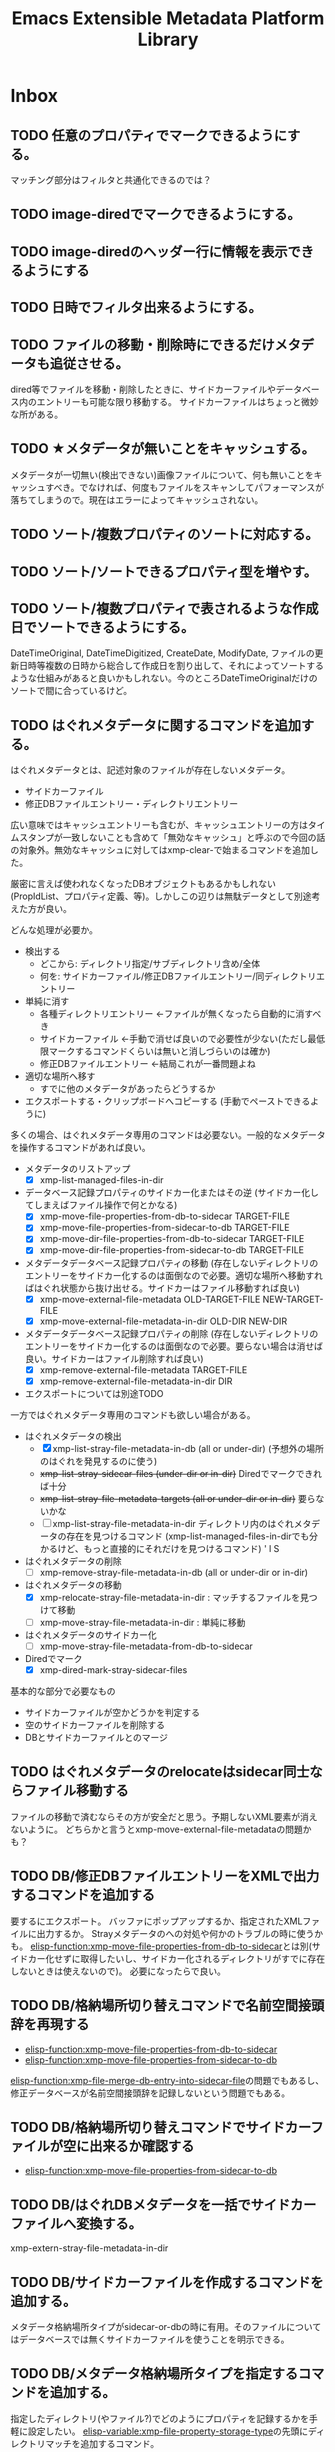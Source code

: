 #+TITLE: Emacs Extensible Metadata Platform Library

* Inbox
** TODO 任意のプロパティでマークできるようにする。
マッチング部分はフィルタと共通化できるのでは？
** TODO image-diredでマークできるようにする。
** TODO image-diredのヘッダー行に情報を表示できるようにする
** TODO 日時でフィルタ出来るようにする。
** TODO ファイルの移動・削除時にできるだけメタデータも追従させる。
dired等でファイルを移動・削除したときに、サイドカーファイルやデータベース内のエントリーも可能な限り移動する。
サイドカーファイルはちょっと微妙な所がある。
** TODO ★メタデータが無いことをキャッシュする。
メタデータが一切無い(検出できない)画像ファイルについて、何も無いことをキャッシュすべき。でなければ、何度もファイルをスキャンしてパフォーマンスが落ちてしまうので。現在はエラーによってキャッシュされない。

** TODO ソート/複数プロパティのソートに対応する。
** TODO ソート/ソートできるプロパティ型を増やす。
** TODO ソート/複数プロパティで表されるような作成日でソートできるようにする。
DateTimeOriginal, DateTimeDigitized, CreateDate, ModifyDate, ファイルの更新日時等複数の日時から総合して作成日を割り出して、それによってソートするような仕組みがあると良いかもしれない。今のところDateTimeOriginalだけのソートで間に合っているけど。
** TODO はぐれメタデータに関するコマンドを追加する。
はぐれメタデータとは、記述対象のファイルが存在しないメタデータ。

- サイドカーファイル
- 修正DBファイルエントリー・ディレクトリエントリー

広い意味ではキャッシュエントリーも含むが、キャッシュエントリーの方はタイムスタンプが一致しないことも含めて「無効なキャッシュ」と呼ぶので今回の話の対象外。無効なキャッシュに対してはxmp-clear-で始まるコマンドを追加した。

厳密に言えば使われなくなったDBオブジェクトもあるかもしれない(PropIdList、プロパティ定義、等)。しかしこの辺りは無駄データとして別途考えた方が良い。

どんな処理が必要か。
- 検出する
  - どこから: ディレクトリ指定/サブディレクトリ含め/全体
  - 何を: サイドカーファイル/修正DBファイルエントリー/同ディレクトリエントリー
- 単純に消す
  - 各種ディレクトリエントリー ←ファイルが無くなったら自動的に消すべき
  - サイドカーファイル ←手動で消せば良いので必要性が少ない(ただし最低限マークするコマンドくらいは無いと消しづらいのは確か)
  - 修正DBファイルエントリー ←結局これが一番問題よね
- 適切な場所へ移す
  - すでに他のメタデータがあったらどうするか
- エクスポートする・クリップボードへコピーする (手動でペーストできるように)

多くの場合、はぐれメタデータ専用のコマンドは必要ない。一般的なメタデータを操作するコマンドがあれば良い。

- メタデータのリストアップ
  - [X] xmp-list-managed-files-in-dir
- データベース記録プロパティのサイドカー化またはその逆 (サイドカー化してしまえばファイル操作で何とかなる)
  - [X] xmp-move-file-properties-from-db-to-sidecar TARGET-FILE
  - [X] xmp-move-file-properties-from-sidecar-to-db TARGET-FILE
  - [X] xmp-move-dir-file-properties-from-db-to-sidecar TARGET-FILE
  - [X] xmp-move-dir-file-properties-from-sidecar-to-db TARGET-FILE
- メタデータデータベース記録プロパティの移動 (存在しないディレクトリのエントリーをサイドカー化するのは面倒なので必要。適切な場所へ移動すればはぐれ状態から抜け出せる。サイドカーはファイル移動すれば良い)
  - [X] xmp-move-external-file-metadata OLD-TARGET-FILE NEW-TARGET-FILE
  - [X] xmp-move-external-file-metadata-in-dir OLD-DIR NEW-DIR
- メタデータデータベース記録プロパティの削除 (存在しないディレクトリのエントリーをサイドカー化するのは面倒なので必要。要らない場合は消せば良い。サイドカーはファイル削除すれば良い)
  - [X] xmp-remove-external-file-metadata TARGET-FILE
  - [X] xmp-remove-external-file-metadata-in-dir DIR
- エクスポートについては別途TODO

一方ではぐれメタデータ専用のコマンドも欲しい場合がある。

- はぐれメタデータの検出
  - [X] xmp-list-stray-file-metadata-in-db (all or under-dir) (予想外の場所のはぐれを発見するのに使う)
  - +xmp-list-stray-sidecar-files (under-dir or in-dir)+ Diredでマークできれば十分
  - +xmp-list-stray-file-metadata-targets (all or under-dir or in-dir)+ 要らないかな
  - [ ] xmp-list-stray-file-metadata-in-dir
       ディレクトリ内のはぐれメタデータの存在を見つけるコマンド (xmp-list-managed-files-in-dirでも分かるけど、もっと直接的にそれだけを見つけるコマンド) ' l S
- はぐれメタデータの削除
  - [ ] xmp-remove-stray-file-metadata-in-db (all or under-dir or in-dir)
- はぐれメタデータの移動
  - [X] xmp-relocate-stray-file-metadata-in-dir : マッチするファイルを見つけて移動
  - [ ] xmp-move-stray-file-metadata-in-dir : 単純に移動
- はぐれメタデータのサイドカー化
  - [ ] xmp-move-stray-file-metadata-from-db-to-sidecar
- Diredでマーク
  - [X] xmp-dired-mark-stray-sidecar-files

基本的な部分で必要なもの
- サイドカーファイルが空かどうかを判定する
- 空のサイドカーファイルを削除する
- DBとサイドカーファイルとのマージ

** TODO はぐれメタデータのrelocateはsidecar同士ならファイル移動する
ファイルの移動で済むならその方が安全だと思う。予期しないXML要素が消えないように。
どちらかと言うとxmp-move-external-file-metadataの問題かも？

** TODO DB/修正DBファイルエントリーをXMLで出力するコマンドを追加する
要するにエクスポート。
バッファにポップアップするか、指定されたXMLファイルに出力するか。
Strayメタデータのへの対処や何かのトラブルの時に使うかも。
[[elisp-function:xmp-move-file-properties-from-db-to-sidecar]]とは別(サイドカー化せずに取得したいし、サイドカー化されるディレクトリがすでに存在しないときは使えないので)。
必要になったらで良い。

** TODO DB/格納場所切り替えコマンドで名前空間接頭辞を再現する
- [[elisp-function:xmp-move-file-properties-from-db-to-sidecar]]
- [[elisp-function:xmp-move-file-properties-from-sidecar-to-db]]

[[elisp-function:xmp-file-merge-db-entry-into-sidecar-file]]の問題でもあるし、修正データベースが名前空間接頭辞を記録しないという問題でもある。

** TODO DB/格納場所切り替えコマンドでサイドカーファイルが空に出来るか確認する
- [[elisp-function:xmp-move-file-properties-from-sidecar-to-db]]

** TODO DB/はぐれDBメタデータを一括でサイドカーファイルへ変換する。
xmp-extern-stray-file-metadata-in-dir
** TODO DB/サイドカーファイルを作成するコマンドを追加する。
メタデータ格納場所タイプがsidecar-or-dbの時に有用。そのファイルについてはデータベースでは無くサイドカーファイルを使うことを明示できる。
** TODO DB/メタデータ格納場所タイプを指定するコマンドを追加する。
指定したディレクトリ(やファイル?)でどのようにプロパティを記録するかを手軽に設定したい。
[[elisp-variable:xmp-file-property-storage-type]]の先頭にディレクトリマッチを追加するコマンド。

** TODO DBからサイドカーファイルへのマージを改善する。
[[elisp-function:xmp-file-merge-db-entry-into-sidecar-file]]の所。

マージ方法設定
xmp-file-property-storage-merge-precedence
- sidecar
- db
- newer
- prompt

** TODO DB/プロパティ読み込み時にサイドカーファイルを書き替えないようにする。
DBにデータがあってサイドカーファイルが見つかったときに現在はサイドカーファイルへマージしているが、サイドカーファイルを書き替えずに内部的にマージして使用できた方が良いのではないか。
** TODO 時間がかかる処理で進捗を表示する。
スタートから2秒以上経ったら進捗をエコーする(当然message-log-maxはnil)。
進捗の更新は前回の更新から一定時間(0.2秒くらい)以上経った時に行う。
処理中のファイル名を表示するだけでも良いが、できれば数を出したい。

** TODO プロパティ名文字列cons用のwidgetを作る。
(名前空間名文字列-or-nil . ローカル名) を作るwidget。

名前空間名候補は xmp-default-ns-name-prefix-alist と xmp-predefined-properties、xmp-user-defined-propertiesから取得する。

ローカル名候補はxmp-predefined-properties、xmp-user-defined-propertiesから取得する。

+いや、先に名前空間名widgetを作らなければならない。+

** TODO XML出力の改行を改善する。
現行は改行の位置が少し気持ち悪い。
** TODO 配列タイプのpvalueの:array-typeをシンボルにする？
現在は拡張名を使用していて少し扱いづらい場面がある。
- array typeを判別するのにxmp-ename-equalを使わなければならない。
- xmp-editorでxmp-property-sexpが使われたときに表示が煩雑。

とりあえずxmp-pvalue-array-typeをxmp-pvalue-array-type-symbolとxmp-pvalue-array-type-enameに分けてはどうか。

とは言え現行のenameを使う方式は合理的ではある。要素名との間で変換処理を挟む必要が無い。XMLをparseしてpvalueを作るところにおいても、pvalueからXML要素を作るところにおいても。

やるのであればenameとシンボルとの対応表を一箇所にまとめないとダメ。一箇所にまとめられるのであれば、まぁ、そこまで悪くない。現行ではxmp-parse-property-element--resource内にenameがハードコードされている(逆に言えば概ねここにしか一覧がハードコードされないのが良いところ。厳密に言えばいくつか他にもあるがあからさまなのはここのみ)。

これを改善するよりもxmp-editorがxmp-editor-sexpを使わないように改善する方が理想的だとは思う。structに対応するwidgetを作成すれば一応できるのではないか。問題はqualifiers。

[2024-11-15 Fri]追記:データベースにS式として保存してしまったのでもうダメかなぁ。

** TODO 定期的にZero width spaceを削除する。
翻訳の過程で入ってしまっている。Google翻訳で「EXIF対応を追加」を翻訳すると「Added EXIF ​​support」となるが、supportの前にzero width spaceが二つ入っている。
[2024-11-04 Mon]とりあえず消した。しかしこれは継続的にチェックした方が良い。
** TODO ExtendedXMPに対応する。
PXL_20241010_005610260.jpgにHasExtendedXMPプロパティがあるよ？

** TODO editor/プロパティラベルが長すぎる場合は省略する。
ウィンドウ幅の半分以上になっていたら？　固定値(40)？　両方考慮する？
** TODO editor/複数行widgetをインデントする。
- lang-alt
- text-list
- textの2行目 (以前edrawで対処した事がある)
** TODO editor/widgetのmodifiedが変化するとテキストプロパティが削れてしまう。
先頭にあるxmp-propertyテキストプロパティが消えてしまう。今のところナビゲーション(xmp-editor-next-same-property等の動作)には支障は無い。

そもそもマークの位置自体少し不満がある。とは言え良い場所が思いつかない。

理想的には「dc:title:*[    ]」なんだろうけど、実装がちょっと難しい。editable-fieldの:fromのマーカーが動かないようにすべきだし、valueの再作成をするときにmodifiedも再作成しなければならない。editable-fieldの開始点を一つ後ろにしたいのだけど、それは難しい(入力に伴って:fromのマーカーが動いてしまう)。

:     dc:title: [    ]:
:     dc:title:*[modified]:
:     dc:title: [    ]
:     dc:title* [modified]
:     dc:title : [    ]
:     dc:title * [modified]
:     dc:title : [    ]
:     dc:title*: [modified]
:     dc:title: [    ]:
:    *dc:title: [modified]:
:     dc:title: [    ]
: *   dc:title: [modified]

行頭にあるのは検索性が高いというメリットはある(^*で正規表現検索できる)。入力中にユーザーが見づらいけど。

** TODO editor/Label Widgetを作る。
下手に対応するよりtextのままの方がコピペがしやすいのではないか。
completionだけ対応する？　もしくは右に選択ボタンを配置する？
** TODO editor/Rating Widgetを作る。
－★★★☆☆ みたいなUIにする？
** TODO editor/Structure Widgetを作る。
** TODO editor/qualifiersを編集するwidgetを作る。
** TODO editor/未知のプロパティをsexpを使わずに完全なUIで編集可能にする。
現在の構造に合わせてarrayやstruct、qualifiersのwidgetを作成する。
** TODO editor/ラベルを人間が読みやすいものに置き換えられるようにする。
PROP-SPEC-LISTで一応できるようになった。後は専用のalistを作るかどうか。xmp-editor以外にも応用できるかどうか。
** TODO image-diredのtagとdc:subjectを交換する機能を追加する。
** TODO image-diredのcommentとdc:titleを交換する機能を追加する。
** TODO image-diredでフィルタしたときにポイントの位置を補正する。
消えたサムネイルを指し続けていたりするので、表示されているサムネイルへ移動すべき。
** TODO 型に応じたユーザー入力を行う関数を追加する。
** TODO 任意のプロパティを設定するコマンドを追加する。
先に次の問題を解決する必要がある。
- [[*xmp-predefined-propertiesに型情報を追加する。][xmp-predefined-propertiesに型情報を追加する。]]
- [[*プロパティの型情報を元にpvalueを変換できるようにする。][プロパティの型情報を元にpvalueを変換できるようにする。]]
- [[*型に応じたユーザー入力を行う関数を追加する。][型に応じたユーザー入力を行う関数を追加する。]]

subjectのような複数の値を持てるようなプロパティの追加・削除はとりあえず対応しない。完全に新しい値に書き替える事を考える。
** TODO set-file-系コマンドで空文字列を指定したときにプロパティを消すべき？
例えばxmp-set-file-title、xmp-dired-do-set-title、xmp-image-dired-do-set-titleにおいて、空文字列を指定したとき、現状では空のx-defaultなLanguage Altが残ってしまう。これは消した方が良いのだろうか。それとも空のまま残した方が良いのだろうか。
サイドカーファイルと本体ファイルとの兼ね合いもある。
** TODO sqlite/メモリキャッシュをメンテナンスするコマンドを追加する。
次のようなコマンドが欲しい。
- 無くなったファイルやディレクトリへのキャッシュを削除する
- キャッシュの状態をレポートする
- データベースを削除する
- ディレクトリ下のキャッシュを削除する

** TODO sqlite/ディレクトリを指定してキャッシュするコマンドを追加する。
手動で任意のファイルをキャッシュしたい。
まぁ、xmp-dired-do-edit-propertiesやxmp-edit-file-propertiesを実行すれば良いだけなんだけど。

** TODO ID3も読み込めるようにする。
See: XMP Specification Part 3 2.3.3 Native metadata in MP3

** TODO PDF/InfoからXMPを生成する
xmp-pdf.elにおいて、
Metadataが無いまたは読めないときに、InfoからXMPを生成できると便利かもしれない。
[XMP3] 2.2 にPDFのInfo辞書からXMPへのマッピングが書いてある。
** TODO ファイル形式/PNG対応
** TODO ファイル形式/GIF対応
** TODO ファイル形式/ISOBMFF対応
** TODO ファイル形式/書き込みできるタイプを増やす。
PDFとTIFFは現在書き込めない。JPEGは一応書き込めるが正確な方法に変えた方が良い。
PDFはpdfinfoを使っている状況では諦めるよりない。
JPEGとTIFFはパケットのバイト範囲を返すようにすれば正確に書き込みできるはず。
ただ、正直書き込みは使わない。
** TODO ファイルの種類に応じて表示・編集するプロパティを切り替える仕組み。
音楽ファイルは作曲者、作詞者、歌手(アーティスト)を編集したいかもしれない。
* Finished
** DONE diredで指定したレーティングのファイルをマークするコマンド
CLOSED: [2024-10-06 Sun 11:36]
** DONE image-diredでフィルタ
CLOSED: [2024-10-20 Sun 17:32]
- image-dired-line-up に手を入れて、非表示(displayが"")をスキップする。
- +サムネイルにメタデータをテキストプロパティで持たせる(もしまだ持っていなければ)。サムネイル画像のdisplayプロパティは別のテキストプロパティにバックアップする。+ メタデータ変更時の処理が煩雑になるので、毎回ファイルから取得するようにした。キャッシュがあるのでそれほど酷くはならないが、やはり少し遅くはなる。
- +サムネイルが持っている+ メタデータを元にdisplayプロパティを変更する。

ハマリどころ:
- サムネイルは必ず2文字でなければならない(サムネイル+空白または改行)。サムネイルを巡回するのに ~(forward-char 2)~ を使用しているところがあるので。
- サムネイルの直前には必ず見える空白または改行が無ければならない。もし不可視な空白が直前にあると、左へポイント移動したときに、その不可視な空白もスキップした場所へジャンプしてしまう(おそらくredisplay時に)。

ひとまず次の三つのコマンドを追加した。
- xmp-image-dired-filter-rating
- xmp-image-dired-filter-label
- xmp-image-dired-filter-subjects
** DONE diredやimage-diredでマークしてメタデータを一括変更するコマンド
CLOSED: [2024-10-20 Sun 21:57]
- マークしてレーティングを変更するコマンド
- マークしてラベルを変更するコマンド
- マークして主題を設定/追加/削除するコマンド
** DONE diredやimage-diredに適切なキーバインドを追加する。
CLOSED: [2024-10-20 Sun 23:30]
xmp-setup.elを追加し、マイナーモードを使ってキーを割り当てる。
** DONE diredやimage-diredにタイトルと説明を変更するコマンドを追加する。
CLOSED: [2024-10-20 Sun 23:55]
- ~xmp-dired-do-set-title~
- ~xmp-dired-do-set-description~
- ~xmp-image-dired-do-set-title~
- ~xmp-image-dired-do-set-description~
** DONE xmp-predefined-propertiesに型情報を追加する。
CLOSED: [2024-10-21 Mon 11:40]
次の関数を追加した。
- xmp-predefined-namespace-prefix
- xmp-predefined-property-type
** DONE プロパティの型情報を元にpvalueを変換できるようにする。
CLOSED: [2024-10-21 Mon 11:42]
次を追加。
- xmp-pvalue-types変数
- (xmp-pvalue-make-by-type type value)
- (xmp-pvalue-as-type type pvalue)

xmp-predefined-propertiesにあるプロパティを変換する次の関数を追加。
- (xmp-predefined-property-pvalue-from-elisp prop-ename value)
- (xmp-predefined-property-pvalue-to-elisp prop-ename pvalue)
[2024-10-30 Wed]次のように改名した。
- (xmp-defined-property-pvalue-from-elisp prop-ename value)
- (xmp-defined-property-pvalue-to-elisp prop-ename pvalue)
** DONE ratingは文字列では無く数値で扱うようにする。
CLOSED: [2024-10-21 Mon 12:37]
- [[elisp-function:xmp-get-file-rating]]
- [[elisp-function:xmp-rate-file]]
** DONE ユーザー入力を行う関数をプロパティ毎に作成する。
CLOSED: [2024-10-21 Mon 15:38]
xmp-commands.el、xmp-dired.el、xmp-image-dired.elでできるだけ共通化する。
次の関数を追加する。
- xmp-read-file-rating
- xmp-read-file-label
- xmp-read-file-subjects
- xmp-read-file-title
- xmp-read-file-description
- xmp-read-file-creators
** DONE set-file-系コマンドは複数のファイルにも対応すべき？
CLOSED: [2024-10-21 Mon 16:56]
引数FILEがリストだった場合に対応するということ。
そうするとdiredやimage-diredでの同系統のコマンドの実装が楽になる。
+もしかすると不要にできるかも？ diredのargの意味を考えると難しそうだけど。+
xmp-image-dired-do-系は廃止した。xmp-dired-do-系はprefix ARGに対応するために残した。無理矢理対応できなくも無いけど、暗黙的にARGを処理すると分かりづらくなるので。
** DONE diredやimage-diredにcreatorを変更するコマンドを追加する。
CLOSED: [2024-10-21 Mon 20:46]
マークしてcreatorを変更するコマンド。
- ~xmp-dired-do-set-creators~
- +~xmp-image-dired-do-set-creators~+
- +~xmp-image-dired-do-add-creators~+
- +~xmp-image-dired-do-remove-creators~+

次のファイルを修正する。
- xmp-dired.el
- xmp-image-dired.el
- xmp-setup.el
- README-ja.org
- README.org
** DONE PDFから正しくメタデータを取得できるようにする(pdfinfo使用)
CLOSED: [2024-10-23 Wed 20:46]
** DONE ファイル形式/PDF対応(pdfinfo不使用)
CLOSED: [2024-10-27 Sun 17:18]
- XMP Specification Part3
- https://opensource.adobe.com/dc-acrobat-sdk-docs/
  - https://opensource.adobe.com/dc-acrobat-sdk-docs/acrobatsdk/
    - [[https://opensource.adobe.com/dc-acrobat-sdk-docs/pdfstandards/PDF32000_2008.pdf][Document management - Portable document format - Part 1 PDF1.7]]
/Filter /FlateDecodeは諦めるしか無いと思う。Emacsのzlibサポートでは/DecodeParmsに対応できないので。
暗号化もひとまず諦めて、通常のパケットスキャンよりも多少マシなものを目指す。

[2024-10-27 Sun]一応xmp-pdf.elを作成した。
** DONE 複数ファイル一括編集UIが必要。
CLOSED: [2024-10-29 Tue 22:36]
image-dired-dired-edit-comment-and-tags相当の機能が必要。
xmp-editor.elを追加し、xmp-editor-open-files関数でエディタを開けるようにする。
xmp-commands.elやxmp-dired.elにこの関数を使用してエディタを開くコマンドを追加する。
Widgetsもxmp-editor.elの中で定義する。
** DONE editor/次や前の画像へ移動するコマンドを追加する。
CLOSED: [2024-10-30 Wed 17:53]
C-c C-n と C-c C-p で前後の画像の同じプロパティへ移動する。
** DONE editor/C-c C-oでファイルを開く。
CLOSED: [2024-10-30 Wed 20:56]
** CANCELLED editor/サムネイルから元画像を開けるようにする。
CLOSED: [2024-10-30 Wed 20:57]
メタデータの入力作業中に大きな画像を確認したいときがある。
** DONE editor/prefixが表示されない問題を解決する。
CLOSED: [2024-10-30 Wed 20:27]
XMPの中にプロパティが無いとプレフィックスが割り出せない。
例えば何もプロパティが無ければ名前空間宣言も無いので。
ライブラリが最初から認識している名前空間については、そのプレフィックスを表示すべき。
** DONE editor/subjectのフィールドだけCustom用のキーマップが使われてしまう。
CLOSED: [2024-10-30 Wed 19:55]
C-x C-sでcustomizationをセーブしようとしてしまったり、C-eでフィールド末尾では無く行の末尾まで飛んでしまったりする。
editable-fieldを使用している箇所で発生する。
cus-edit.elの[[elisp-variable:custom-field-keymap]]の定義の後に、次のコードがある。
: (widget-put (get 'editable-field 'widget-type) :keymap custom-field-keymap)
これによってcustomizationバッファでは無いにもかかわらず、cus-edit.el読み込み後はeditable-fieldで常にcustom-field-keymapが使われてしまう。Emacsのバグだと思う。調べた限りEmacs 24.4時点ではすでにそうなっている。それ以前のEmacsは今手元に無い。
とりあえず:keymapを明示的に指定して回避する。
** DONE editor/C-eで理想的な末尾に移動しないのを直す。
CLOSED: [2024-10-30 Wed 20:20]
keymapの問題かと思ったけど、:sizeを指定しているのが原因だった。
本来editable-fieldは:sizeを指定せずフィールド末尾と行末を一致させる使い方が望ましい。そうでない場合は、フィールドの直後に何か他のwidgetがあるときで、その時はwidget-end-of-lineが有効。しかし直後に他のwidgetが無いのに:sizeを使っていると理想的な行末へ移動しない。可能な限り:sizeは指定しないようにする。
** DONE 定義済み名前空間やプロパティをカスタマイズで追加したい。
CLOSED: [2024-10-30 Wed 22:54]
[[elisp-variable:xmp-predefined-namespaces]]に追加してよく使う名前空間の情報を増やしたい。

xmp-editor.elに[[elisp-function:xmp-predefined-namespace-prefix]]を使用している場所があるが、そこに対応するprefixを追加したい。

同様に定義済みプロパティも増やせるようにしたい。

もちろん名前変数(xmp-??:やxmp-??:??)は増やす必要は無い。あくまでプレフィックスやプロパティ型情報を取得できるようにしたいだけ。

xmp-user-defined-namespacesとxmp-user-defined-propertiesを追加する。

xmp-predefined-系関数はxmp-defined-関数を追加して置き換える。
** DONE editor/作成するバッファを利用側から指定出来るようにする。
CLOSED: [2024-10-30 Wed 23:41]
diredからはとりあえず現在のディレクトリ名を入れたバッファ名にしたい。
また、必要に応じてgenerate-new-bufferを使いたい。
** DONE editor/開くときに未保存の修正がある場合はエラーを出す。
CLOSED: [2024-10-30 Wed 23:42]
xmp-edit-file-propertiesは既に開いているバッファに未保存の修正があったら、そのバッファを表示してエラーを出す。
編集中のプロパティを失ってしまうので。
** DONE editor/Text List Widgetを作る。
CLOSED: [2024-10-31 Thu 00:46]
SeqText系、BagText系の型に対応する。複数行になるけど仕方ない。いや、LangAltと同じように1行の時と複数行の時を切り替えても良い。
** DONE editor/dc:creator(SeqProperName)に対応する。
CLOSED: [2024-10-31 Thu 00:49]
** DONE editor/Emacs 29でエラーが出るのを直す。
CLOSED: [2024-10-31 Thu 15:39]
: widget-apply: Wrong type argument: char-or-string-p, nil
というエラーが出る。
xmp-lang-altやxmp-text-list widgetの値にnil値が指定されることが原因。textの:valueがnilだとエラーになる。なんでEmacs 30.0.91ではエラーにならないんだろう。
ともかく、(or (cdar alist) "")や(or (car alist) "")で回避。
** DONE editor/widgetの生成方法をalistから決定する。
CLOSED: [2024-10-31 Thu 17:06]
xmp-editor-property-name-widget-alistとxmp-editor-property-type-widget-alistを作り、そこからprop-enameをキーにwidget typeを求める。
全ての型のwidget typeを定義する。
** DONE editor/xmp-editor-open-filesにプロパティ情報を指定出来るようにする。
CLOSED: [2024-11-02 Sat 11:50]
接頭辞、ラベル、型、使用するwidget typeを指定出来るようにしたい。
xmp-editor-target-propertiesにも同じ情報を追加したい。
もちろん省略したらこれまで通りの動作をする。

現状でもxmp-editor-property-name-widget-alistやxmp-editor-property-type-widget-alistを動的バインドしてから呼び出せば指定出来るが、それもあんまりなので。

prop-ename-listではなくprop-info-listにする？
: prop-ename-list : ( (cons nsname localname)...)
: prop-info-list : ( (list nsname localname nsprefix label type widget)...)

うーん、でも xmp-property-label-alist を追加するだけというのも簡単で良い。しかしその時のキーをどうするかが迷う。カスタマイズ変数にするなら文字列にしないといけない。そうすると xmp-predefined-properties のように 名前空間→プロパティの二重alistにすべきだろうか。名前空間の所は接頭辞にするかURIにするか。

そもそもeditorは xmp-editor-insert-properties 呼び出し前にラベルを確定させてしまうべき。毎回ラベルを計算するのは馬鹿らしい。xmp-enumerate-file-propertiesに引き渡すprop-ename-listも同様。何を読み込むかは事前に決定できる。

ファイル内にある全プロパティを編集対象にできるべきだろうか。その時ファイル内にまだ無いプロパティも編集対象にできるべきだろうか。

色々考えた結果、次の形式に落ち着いた。

- PROP-SPEC-LIST : all | ( PROP-SPEC ... )
- PROP-SPEC : all | ENAME | ( ENAME LABEL TYPE )
- ENAME : ( NS-NAME-STRING . LOCAL-NAME-STRING )
  - NS-NAME-STRING : STRING
  - LOCAL-NAME-STRING : STRING
- LABEL : STRING
- TYPE : WIDGET-TYPE-SYMBOL | PROP-TYPE-SYMBOL
  - WIDGET-TYPE-SYMBOL : SYMBOL
  - PROP-TYPE-SYMBOL : SYMBOL

一応allシンボルでファイル内に存在するプロパティを全て編集できるようにしてみたが、実際にやってみると表示が煩雑になるし、widgetもxmp-property-sexpが使われるので編集しづらいし、正直おすすめできない。
** DONE Exifも読み込めるようにする。
CLOSED: [2024-11-04 Mon 13:41]
ExifとXMPとの対応関係は「CIPA DC-010-2024 Exif metadata for XMP」に書かれている。
[[https://www.cipa.jp/j/std/std-sec.html][CIPA 一般社団法人カメラ映像機器工業会: CIPA規格類]]

例えばDateTimeOriginal(Tag ID=36867)はexif:DateTimeOriginalとなっている。
一方DateTimeDigitizedはxmp:CreateDateになるらしい。両者の違いはアナログの写真の撮影日とデジタル化(スキャン)した日との違いでデジタルカメラの場合は同じになるらしい。RAW現像処理の日というわけでは無さそう。RAWの時点でデジタル化されてるわけだし。
+xmp:CreateDateを取得しようとしたらExifのDateTimeDigitizedを取得すべき。+ このマッピングはobsoleteらしい。
** DONE editor/知らないプロパティでも自動的にTextタイプを判別する。
CLOSED: [2024-11-04 Mon 14:53]
Textくらいは自動的に判別して良い。
(:pv-type text :value "1020/100")みたいなのは基本的にテキスト型として扱ってしまって良い。もちろん修飾子が無いことが前提。厳密に:pv-typeがtextで:valueがnilまたは文字列の時のみ。:qualifiersがあってもnilの時は許容すべき。
** DONE 編集コマンドで簡単に全プロパティ編集できるようにする。
CLOSED: [2024-11-04 Mon 16:02]
prefix argが指定されていたら全プロパティを編集する。
xmp-edit-file-propertiesは簡単。
問題は xmp-dired-do-edit-properties の方。これはすでにprefix argを使っている。0や-の時は無意味のようなので、このときだけ全プロパティ指定の意味に使う。そういえばw(dired-copy-filename-as-kill)も0の時だけフルパスになる。これが理由だったんだな。
** DONE editor/URIタイプの編集を直す
CLOSED: [2024-11-04 Mon 16:16]
現在はTextと同じにしてしまっている。URIは型が違うので、Textと同じにしてはならない。
** DONE ファイル形式/TIFF・ARW対応
CLOSED: [2024-11-04 Mon 18:37]
ARWはTIFFベースの形式になっているので、TIFFに対応すればARWも対応される。
EXIF対応でTIFFの読み取りはできるようになっている。
JPEGと違いファイルの先頭がTIFFヘッダーから始まる。
0th IFD(とEXIF IFDやGPS Info IFD)からXMPを生成するのはJPEGと同じ。
XMPパケットはJPEGと異なりタグ番号700(XMPPacket)のフィールドにBYTE型の列として記録されている。
[[elisp-function:xmp-tiff-field-value-bytes-range]]を使って範囲を特定し、そこから読み取れば良い。
** DONE XML標準の名前空間宣言が出力されているのを直す。
CLOSED: [2024-11-04 Mon 22:58]
~xmlns:ns1="http://www.w3.org/XML/1998/namespace"~ というのが出力されてしまっている。
実際に使用されている名前空間を収集する[[elisp-function:xmp-xml-collect-used-ns]]がxml:lang=があるとhttp://www.w3.org/XML/1998/namespace を返してしまう。それを元に名前空間宣言を生成しているので、このような出力が出る。収集とその後の出力のどちらを直すべきか。実際に使われているのだから収集するのは当然な気もする。とは言え出力部分を修正するのも同じようなミスがまた発生しそうなので、収集する方のデフォルトをxmp-xml:を除外することにして、オプションで収集できるようにする。
** DONE XML名前空間接頭辞を統一的に管理する仕組み。
CLOSED: [2024-11-05 Tue 10:58]
xmp-xml.elに名前空間接頭辞を統一的に管理する仕組みが必要なんじゃないかなぁ。
そうすればxmp.elやxmp-exif.elに分散しているのが少しはマシになるかも。
xmp-xml.elにあまり具体的なものを書きたくないんだけど。
まぁ、どうしてもとなったらxmp-namespaces.elでも追加するしか。

Add:
- xmp-xml-register-ns-name-prefix-group : グループ毎に名前空間を登録
- xmp-xml-default-ns-prefix : それに基づいて接頭辞を検索
- xmp-xml-default-ns-prefix-to-ns-name : 接頭辞から名前空間名への逆変換
- xmp-xml-default-ns-name-prefix-alist variable : 統一されたalistは結局必要(xmp-xml-printはxmlns:??=を出力して宣言した接頭辞しか使ってはならないのでxmp-xml-default-ns-prefixを直接使うわけにはいかない)
- xmp-xml-ns-name-ensure : 実装に必要だった
- xmp-xml-ename-string : xmp-editorやxmp-dump系でUI向けの統一されたラベル文字列作成関数が欲しかった
    <-- editor,dump
    --> xmp-xml-default-ns-prefix

Remove: (すべて上記新しい仕組みに移行)
- xmp-predefined-namespace-prefix
- xmp-user-defined-namespace-prefix
- xmp-default-namespace-prefix
    => xmp-xml-default-ns-prefix
- xmp-update-default-ns-name-prefix-alist
    => xmp-user-defined-namespaces-update
- xmp-default-ns-name-prefix-alist variable
    => xmp-xml-default-ns-name-prefix-alist variable

exif.el内での問題には適用していない。微妙に合わない。
** DONE xmp-dump-enameとxmp-editor-property-labelの機能を一部統合する。
CLOSED: [2024-11-05 Tue 11:05]
基本的には同じようなことをしているので。ただし、URIを表示するかは選べるようにしたい。prefixが得られない場合は?:titleのように?で表示する。dump目的なら基本的には表示すべき。
dumpのときでもxmp-default-namespace-prefixを使ってできるだけprefixを表示する。それはファイル内でのprefixよりも優先される。

xmp-xml-ename-string関数に統合した。
** CANCELLED XML名前空間の宣言がおかしいのを直す。
CLOSED: [2024-11-05 Tue 12:23]
+独自の名前空間を使ったときに接頭辞がちゃんと出力されない ~xmlns:ns2="https://ns.misohena.jp/xmp/"~ 。+

基本的に、独自の名前空間を使うときは xmp-user-defined-namespaces を修正すべき。そこさえちゃんとすれば正しい接頭辞で出力される。設定しなくても現状では再出力で失われたりもしていない。もう少し具体的なシチュエーションが見つかったら検討する。
** DONE editor/LangAltの展開後にcustomize用キーマップが使われている。
CLOSED: [2024-11-05 Tue 13:43]
C-x C-sがCustom-saveになっている。
xmp-text-listも同様。string widgetはeditable-fieldを継承しているので明示的な:keymapの指定が必要。

** DONE editor/Boolean Widgetを作る。
CLOSED: [2024-11-05 Tue 13:43]
現在はtextで代用。choiceを使えば良さそう(menu-choice?)。ただ、Booleanなプロパティってそんなに無いんだよね。
choiceは:valueを使って値を指定しなければならないので、調整する必要がある。
** DONE editor/未知プロパティのタイプ推測を修正する。
CLOSED: [2024-11-05 Tue 14:20]
全プロパティを表示させたとき、ターゲットに設定されていないがタイプが分かるプロパティが推測されたタイプを使用してしまう。
例えばxmpRights:MarkedはBoolean用のwidgetを使うべきだが、Text用のwidgetが使われてしまう。これはxmp-editor-complete-prop-specの前段階で推測をしてしまっているのが原因。xmp-editor-complete-prop-specには名前からタイプの割り出しが含まれているが、その前にタイプを決めてしまっている。xmp-editor-complete-prop-specはpvalueも引数にとって、それも含めてプロパティ指定を補完することにする。
** DONE EXIFからXMPを作成したときに名前空間宣言も再現する。
CLOSED: [2024-11-05 Tue 19:30]
JPEGとTIFFの両方。
+xmp-show-file-propertiesで表示したときにURIがそのまま出力されてしまう(URIを出力するのもどうかと思うのだがそれはまた別のTODO)。+ ←は直した。
** DONE JPEG内のEXIFをXMPに変換したときの問題を修正する。
CLOSED: [2024-11-05 Tue 19:31]
- 重複するプロパティを削除する。(XMP packet優先)
- 一つのdescriptionにマージする。
そもそもこの処理はJPEGとTIFFの両方で重複しているのでまとめるべき。
XMP XML DOMとproperty element listをマージする関数を作る。
** CANCELLED xmp-show-file-propertiesはxmp-editor並にすべき？
CLOSED: [2024-11-06 Wed 10:47]
- +prefix argで全プロパティを表示したい。+ 表示できる。
- +ラベル名がイマイチ。(EXIFから生成したXMPが名前空間宣言を持たないのバグがあるので)URIが表示されてしまったりする。+ xmp-xml-ename-stringによって宣言が無くても表示できるようになった。

[2024-11-06 Wed]他の改善によって上記は解消した。

xmp-editorとxmp-show-file-propertiesは期待される表示内容が似ている。両者の差は読み取り専用か編集可能かの違い。
xmp-editorと統合すべきなのだろうか？
xmp-editor.elに同コマンドがあるべき？

xmp-show-file-propertiesはxmp-dumpを使用している。これはこれでデバッグ用に使いやすい。xmp-editorとはデフォルトで表示する項目を変えたいこともあるだろう。安易に統合するのは止める。

ただし、dumpの表示形式は改善すべき所が多々ある。
** DONE xmp-show-file-propertiesが開いたときにpoint-minへ移動する。
CLOSED: [2024-11-06 Wed 11:01]
ポイントが末尾にあるので見づらい。
** DONE xmp-show-file-propertiesやxmp-editorのキー割り当てを改善する。
CLOSED: [2024-11-06 Wed 11:27]
C-u 0 ' e p や C-u 0 ' g a は面倒くさすぎる。

次で良いのではないか。

- ' g p : デフォルトのプロパティ => xmp-show-file-properties
- ' g a : 全プロパティ => xmp-show-file-properties-all
- ' e p : デフォルトのプロパティ => xmp-edit-file-properties, xmp-dired-do-edit-properties
- ' e a : 全プロパティ => xmp-edit-file-properties-all, xmp-dired-do-edit-properties-all
** DONE xmp-show-file-propertiesとxmp-dumpの表示形式を改善する。
CLOSED: [2024-11-06 Wed 12:07]
xmp-dumpはxmp-show-file-propertiesで使われている。

- ヘッダー行(File:)と内容との間に空行を入れる。
- 末尾に名前空間接頭辞と名前空間名との対応関係を出力する。
- Qualifiersがxml:langだけのときは [lang:x-default] のように出力する。
- 型は (array %s) (struct) のように出力する。
- コロンは必ず名前の直後に出力する。
- 配列要素の前にはハイフンを出力する。
** DONE xmp-xml-standard-ns-name-prefix-alistにxmlnsは必要？
CLOSED: [2024-11-06 Wed 13:45]
xmlnsは必要なのだろうか。
xmp-show-file-propertiesの末尾に出力した名前空間リストにxmlnsが表示されてしまうのだけど。他で必要なければ削除したい。本来の意味での名前空間では無いと思うし(?)。他で使っていて必要ならxmp-show-file-propertiesでの出力から削除したい。

この関数を使用している場所:
- xmp-editor.el : xmp-editor-insert-file-properties : ラベル文字列の作成に使っているだけ。xmp-xml-ename-stringに渡される。そこにxmlnsが入り込む余地はないし、xmp-xml-ename-stringは接頭辞xmlを特別に処理するのでxmlすらいらない。
- xmp-commands.el : xmp-show-file-properties : dumpと名前空間リストに使われる。ここも最終的にはxmp-xml-ename-stringに渡されてプロパティ名ラベルを作成しているだけ。
- xmp.el : xmp-dump-properties : ここもdump用。ただし、xmp-enumerate-file-propertiesに渡すのでは無くxmp-xml-collect-nsdeclsで収集したものと連結してxmp-dump-named-pvalue-listに渡している。xmp-dump-named-pvalue-listはxmp-xml-ename-stringに使うだけだから、本来これは全く必要ない。 →なので使用を削除した。

結局ラベル名を作るところにしか使われていなかった。出力に使っているのだと思っていたが、それは無かった。書き込むときは基本的に元のDOMをそのまま流用して必要なプロパティだけを付け加えるだけなのでこの関数を呼び出して名前空間を列挙するのに使う必要は無い。ns-name-prefix-alistを収集するのはxmp-xml-print系の仕事となる。xmp-xml-print系ではxmlやxmlnsはもはやns-name-prefix-alistに必要ない。

結論。xmlnsは必要ない。なんならxmlも必要ないが、xmp-enumerate-file-propertiesのDST-NS-NAME-PREFIX-ALISTに渡すのに最低1つは要素が無いとダメなので、一応入れておく。
** DONE xmp-show-file-propertiesの名前空間リストから使われていないのを削除。
CLOSED: [2024-11-06 Wed 14:33]
xmlが必ず含まれる。xmp-xml-standard-ns-name-prefix-alistが返すから。([[*xmp-xml-standard-ns-name-prefix-alistにxmlnsは必要？][xmp-xml-standard-ns-name-prefix-alistにxmlnsは必要？]])
xが必ず含まれる。x:xmpmetaがルートにあるから。
rdfが必ず含まれる。rdf:Descriptionやrdf:about、rdf:Seq他沢山の所で使われているから。
dump時に名前空間接頭辞が出力されるのはプロパティ名や修飾子名のみ。そこに登場する名前空間だけをリストアップする。
** DONE editor/サムネイルをちゃんと生成する。
CLOSED: [2024-11-06 Wed 15:33]
[[elisp-function:image-dired--get-create-thumbnail-file]]あたりを参考にする。というか直接これを使ってしまう。
ついでにサムネイルを表示するかをカスタマイズ出来るようにする。
** DONE READMEにxmp-file-reader.elの説明を追加する。
CLOSED: [2024-11-06 Wed 16:23]
** DONE image-dired--file-name-regexpが無いと言われてしまうのを修正する。
CLOSED: [2024-11-06 Wed 19:11]
先にxmp-editorを使ってからimage-diredを使うとimage-dired--file-name-regexpが定義されていないと言われる。cl-letfを使っているときにロードされるから。そもそもcl-letfを使う範囲はもっと限定した方が良い。
** DONE キャッシュ機構の挙動を整理する。
CLOSED: [2024-11-15 Fri 15:58]
現在のキャッシュ機構は特殊な状況をうまく扱えてないように見える。
例えば[[elisp-function:xmp-file-enumerate-properties;library=xmp]]がキャッシュ不使用でエラーが発生するような状況のとき、キャッシュがあるとエラーが発生しなくなる。
また、存在しないプロパティの取扱も怪しい。

さすがにエラーまで再現するのは無理だろう。
いや、そもそもエラーになったらキャッシュしないようにすればよい。
現状ではRDFを取得するまでにエラーが起きた場合はキャッシュされないが、それ以降の[[elisp-function:xmp-parse-property-element]]でエラーが起きても、そのプロパティ値だけをnilにして続行している。

[[elisp-function:xmp-parse-property-element]]がエラーになるのはどんな場合か。
- xmp-property-element-typeが変な値を返したとき。これはXMPでは許可されていない形式を見つけたとき。
- emptyPropertyEltなのに子を持っているとき。これはどちらかと言うとXMP規格の穴のようなものだが、いずれにせよ無効な形式。
基本的には許可されていない形式が見つかったときだろう。要するにシンタックスエラー。

一方で[[elisp-function:xmp-parse-property-element]]は正常な場合でもnilを返す可能性がある。nilを返すのはプロパティ要素の内容が空だったとき。このとき空文字列を返すかどうか迷ったのだが、現状ではnilを返している。おそらくテキストとは限らないと考えたのかもしれない。空文字列にしてしまっても良い場合がほとんどだとは思うが、断言できないので。筋としても例えばプロパティの型がSeqTextだったりしたら空文字列になっているのはタイプミスマッチだ。まぁ、本来SeqTextが空の時はプロパティ自体が無いのだけど。しかし.xmpでプロパティ自体を無くすと元のxmpが使われてしまうので、そういう指定はできないとダメ。

要素が空であるnilとparseエラーを区別できない現在のキャッシュは問題では無いか？　→エラー時は全て一切キャッシュしないことにする。

プロパティが存在していないときは(ename . pvalue)のpvalueが入るべき所に 'no-property-element を入れている。プロパティ自体を保存しないと、後でキャッシュ対象プロパティを増やしてからキャッシュを読み込んだときに、プロパティが存在しなかったのか保存しなかったのかが区別できなくなる。そのためプロパティエントリー自体は保存する必要がある。値をnilにしたいところだが、nilは空の値として使われているのでno-property-elementを入れている。これはキャッシュ容量的にはかなり無駄。存在しないプロパティに容量を割かなければならないのだから。キャッシュ対象が常に全プロパティならこれは必要ないが、後で対象を少なく出来るのであればやはり保存しなければならない。

キャッシュ作成時の保存対象プロパティの一覧を別途オブジェクトで持つ？
保存対象プロパティenameをソートしたリストを各ファイルエントリーに持たせる。
** DONE SQLiteを使ったメタデータキャッシュを作る。
CLOSED: [2024-11-15 Fri 16:21]
+id fullpath dir-id mod-time xmp:Label xmp:Rating xmp:CreateDate dc:title dc:subject dc:description dc:creator+

ファイル→メタデータ取得の速度を改善したい。

ディレクトリを指定しての列挙は欲しい。削除などのメンテが楽になるので。

問題は複合的な値(LangAlt, BagText, SeqText)をどうするか。
複合的な値はS式で記録してしまうのが最も簡単。titleやdescriptionなんかはそれでも良い気がする。

問題はsubjectやcreator。特定のsubjectやcreatorを列挙したいことがあるかどうか。
あるなら、プロパティ毎にテーブルを作らなければならない。
特定の花の名前を検索できたら便利。しかしLIKEで検索すれば良いだけな気もする。S式をそのまま入れればダブルクォーテーションマークと一緒に検索できる。

- オブジェクトのプロパティを中心としたデータ構造。
  - object_property_valuesテーブルが中心。
  - propertiesテーブルはプロパティの種類を表し、プロパティIDを管理する。
  - elxmp_db_infoテーブルは細かい情報を保持する。
    - version (互換性バージョンと拡張バージョンを持つ)
    - last_object_id (オブジェクトID割当用)
  オブジェクトはプロパティの集合として暗黙的に存在する。
- キャッシュした時点でのキャッシュ対象プロパティリストをTargetPropertiesプロパティで表す。
  TargetPropertiesはオブジェクトID。そのオブジェクトのPropertyIdListプロパティ値にプロパティIDのリストを入れる。空白区切りの数字の羅列でプロパティIDのリストを表現する。プロパティの展開名でソートしてから入れる。同じ内容のリストは同じオブジェクトIDを使う。
  最初はプロパティ毎に「値なし」という特殊値を持たせていたが、無駄なのでこの方式になった。そしてメモリ内キャッシュも同様の仕組みに変えた。
** DONE sqlite/サイドカーファイルを使わずに記録できるようにする。
CLOSED: [2024-11-18 Mon 17:48]
- ディレクトリ毎にどちらを使うか設定したい。
- 基本的にはすでにサイドカーファイルがあればそれを使う。
  後からサイドカーファイルが追加されたらどうするか。
- データベースはキャッシュとは別にする。キャッシュはいつでも消して良いが、サイドカーファイルに保存されていない変更データは消えたら困る。

■どこへ保存するかの設定

サイドカーファイルを使うかデータベースを使うかは、カスタマイズ変数とそれを読み出す関数があれば良い。

変数 xmp-file-property-storage-location:
 STORAGE | (FILE-MATCHER . STORAGE)

FILE-MATCHER:
  - DIRECTORY-STRING : Directory
  - (regexp . REGEXP-STRING) : Regexp to full path name of files
  - (dir-equal . DIRECTORY-STRING)
  - (dir-under . DIRECTORY-STRING)
  - (extensions . EXTENSION-STRING-LIST)
STORAGE:
  - sidecar : サイドカーファイルのみを使用する。
  - sidecar-or-db : サイドカーファイルがあればそれを使う。無ければデータベースを使う。データベースを使っていて後からサイドカーファイルが発見された場合、データベースの内容をサイドカーファイルへマージしてデータベースのエントリーを破棄し、サイドカーファイルを使用する。マージの方法については別途設定がある。
  - db : データベースのみを使用する。

サイドカーファイルのみ使う場合はこれまで通り。

サイドカーファイルが無く、データベースのみを使う場合はそれほど難しくない。

問題はデータベースとサイドカーファイルの両方がある場合。これにはどのような状況があり得るのだろうか。

- すでにサイドカーファイルがある＆後からデータベースを有効化
- データベースを使用中＆後からサイドカーファイルを追加

基本的に、サイドカーファイルがあるならデータベースを使う必要は全く無い。

サイドカーファイルがある場合はデータベースに新たに追加しない。

サイドカーファイルへの読み書きを明示的に禁止する設定(STORAGE=db)ならば別。その場合はサイドカーファイルは完全に無視する。が、私はそのような設定は使わないと思う。

サイドカーファイルがある場合はデータベースはフラッシュしてサイドカーファイルのみを使う。

つまり、データベースはサイドカーファイルが無かったときの追加修正データであり、サイドカーファイルが新たに認識されたときはそこに追加する形でフラッシュしなければならない。同一プロパティがあった場合はどちらを優先するか尋ねても良いし、何らかのルールで自動的に選んでも良い。つまりマージのアルゴリズムが必要。

■マージ方法

- プロパティ単位で比較し、一方にしか無いプロパティはそのまま採用する
- 両方にあるプロパティはタイムスタンプが新しい方を採用する

マージ方法設定
xmp-file-property-storage-merge-precedence
- sidecar
- db
- newer
- prompt

■設定(書き込み)関数の動作

[[elisp-function:xmp-set-file-properties;library=xmp]] / [[elisp-function:xmp-set-file-property;library=xmp]]の動作。

ターゲットファイル直接書き替え[[elisp-variable:xmp-editor-allow-direct-modification-of-target-files]]は廃止する。どうしても直接書き込みたければxmp-file-set-propertiesを直接呼び出すべき。

1. 設定に従ってtarget-fileから保存先(格納場所)を求める。
   sidecar-or-dbの時はサイドカーファイルが存在するならsidecarが、存在しなければdbが指定されたものとして扱う。
2. 保存先がサイドカーファイルでかつデータベースに修正データがある場合は、データベースの修正データをサイドカーファイルへマージする。
3. 保存先に書き込む。
   - dbの時はDBにのみ保存する。DB未対応の時はエラーにする。
   - sidecarの時は従来通りの動作をする。

■取得(読み込み)関数の動作

 [[elisp-function:xmp-enumerate-file-properties;library=xmp]]の動作。

1. 設定に従ってtarget-fileから読込元(格納場所)を求める。
   sidecar-or-dbの時はサイドカーファイルが存在するならsidecarが、存在しなければdbが指定されたものとして扱う。
2. 保存先がサイドカーファイルでかつデータベースに修正データがある場合は、データベースの修正データをサイドカーファイルへマージする。
3. これまでと同じように複数の読み込み元からプロパティを読み込んでマージする。ただし、読み込み元としてサイドカーファイルの代わりにdbになることがある。
** DONE DB/データベースの統計情報を表示するコマンドを追加する。
CLOSED: [2024-11-18 Mon 22:26]
- データベース全体の容量を確認する:
  - xmp-sqlite-cache-db-statistics
  - xmp-sqlite-mod-db-statistics
- ディレクトリにあるメタデータの保存状況を確認する:
  - xmp-sqlite-mod-db-directory-statistics
** DONE enumerate-properties→get-properties
CLOSED: [2024-11-20 Wed 15:51]
全部のプロパティを取得するには、prop-ename-listにnilではなく'allを指定する。
あちこちで使われている関数なので地味に大変。
一応xmp-file-enumerate-propertiesとxmp-enumerate-file-propertiesだけ残しておく。
** DONE DB/キャッシュを削除するコマンドを追加する。
CLOSED: [2024-11-21 Thu 22:51]

- clear
  - [X] [[elisp-function:xmp-clear-file-cache]]
  - [X] [[elisp-function:xmp-clear-file-cache-in-dir]] DIR
  - [X] [[elisp-function:xmp-clear-file-cache-under-dir]] DIR
- clear-invalid
  - [X] [[elisp-function:xmp-clear-invalid-file-cache]]
  - [X] [[elisp-function:xmp-clear-invalid-file-cache-in-dir]] DIR
  - [X] [[elisp-function:xmp-clear-invalid-file-cache-under-dir]] DIR
** DONE メタデータを持つファイルの状態を一覧表示するコマンドを追加する。
CLOSED: [2024-11-22 Fri 15:28]
コマンド:xmp-list-managed-files-in-dir DIR

次のような形式で一覧表示する。

: Stray Sidecar DB MemCache DBCache FILENAME

省略して

: Stray SC DB MC DC FILENAME
** DONE DB/DBとサイドカーファイルの変換コマンドを追加する。
CLOSED: [2024-11-22 Fri 18:16]

- xmp-move-file-properties-from-db-to-sidecar
- xmp-move-file-properties-from-sidecar-to-db
- xmp-move-dir-file-properties-from-db-to-sidecar
- xmp-move-dir-file-properties-from-sidecar-to-db
** DONE 外部ファイルプロパティを操作する関数を追加する。
CLOSED: [2024-11-23 Sat 12:43]
- 削除:xmp-remove-external-file-properties TARGET-FILE PROP-ENAME-LIST-OR-ALL
  可能ならキャッシュも消すべき。移動の実装にも使用したい。
- 削除:xmp-remove-external-file-metadata TARGET-FILE
- 削除:xmp-file-remove-properties
- 削除:xmp-remove-all-descriptions
- 取得:xmp-get-external-file-properties TARGET-FILE PROP-ENAME-LIST-OR-ALL
  移動の実装に使用したい。
- 移動:xmp-move-external-file-metadata OLD-TARGET-FILE NEW-TARGET-FILE
  ターゲットファイルが移動したときに必要になる。

設定は通常のxmp-set-file-propertiesで良いはず。

ディレクトリ指定のバリエーション
- ファイル名一覧:xmp-get-external-file-metadata-targets-in-dir
- 削除:xmp-remove-external-file-metadata-in-dir DIR
- 移動:xmp-move-external-file-metadata-in-dir OLD-DIR NEW-DIR

キャッシュ:
- 削除:xmp-file-cache-remove-file-entry

** DONE はぐれメタデータに関するコマンドをいくつか追加する。
CLOSED: [2024-11-25 Mon 00:16]

- xmp-list-stray-file-metadata-in-db : はぐれを発見するために使う ('lS)
- xmp-relocate-stray-file-metadata-in-dir : 手軽に修正するために使う ('RS)
- xmp-dired-mark-stray-sidecar-files : 手軽に修正するために使う ('mS)
** CANCELLED diredやimage-diredで撮影日時ソートする。
CLOSED: [2024-11-27 Wed 11:24]
撮影日時は exif:DateTimeOriginal で得られる。(DateTimeDigitizedはデジタルカメラの場合だとDateTimeOriginalと同じだが、デジタル化の日時なのでフィルムからスキャンした場合はスキャンした日時になる。スキャンしたときに撮影日時が不明だったらDateTimeOriginalが存在しないこともあり得る。以前はDateTimeDigitizedがxmp:CreateDateにマップされていたが、現在はそうなっていない)

できるだけ「不明」を避けるのであれば次の日時を全部見れば良いが、どうだろう？
1. exif:DateTimeOriginal
2. exif:DateTimeDigitized
3. xmp:CreateDate
4. xmp:ModifyDate <=どうしても作成日が見つからなければ仕方ない。

作成日無しをソートで割り出せるようにするため純粋にDateTimeOriginalだけでも良いのだけど。

[2024-11-27 Wed]単純に個々のプロパティでソートできるようにした。(Date型の場合、無ければファイルの更新日時を使用)
** DONE ソート/diredで任意のプロパティでソートできるようにする。
CLOSED: [2024-11-27 Wed 12:55]
次の関数またはフックがソート処理のタイミングの候補:
- ls-lisp-handle-switches
- insert-directory
- dired-insert-directory
- dired-after-readin-hook

ls-lisp-handle-switchesの前が一番速いはず。バッファに挿入する前なので。ただし、ls-lispを使っていない人もいる。

dired-insert-directoryの後は色々と処理が終わったところなのでやりやすい。それでいてsubdir-alistのことを考えなくて良い。

バッファローカル変数にソートに必要な情報(キー取得関数と比較関数)をセットする。ソート処理部はその変数を見て独自のソート処理を行うか判断する。

コマンド:
- xmp-dired-sort-by-property
- xmp-dired-sort-clear

プロパティの入力は exif:DateTimeOriginal のように接頭辞付きのプロパティ名で指定したい。 xmp-read-property-ename を追加。名前の変換に関する関数も色々追加。

プロパティの型を判別するための関数も追加。
** DONE ソート/image-diredで任意のプロパティでソートできるようにする。
CLOSED: [2024-11-27 Wed 18:35]
image-dired内でのソートは可能なのか。改行等を取り除いてから画像だけをソートすれば良い？

まず[[elisp-function:image-dired-line-up]]の最初で行っているように全ての画像以外の文字を削除する。そうすると画像がバッファ内の1文字で表される。その文字の列に対して[[elisp-function:sort-subr]]を使用すれば画像をソートすることが出来る。その後[[elisp-function:image-dired-line-up]]を呼び出せばちゃんとしたレイアウトで並べ直してくれる。とても簡単だった。diredよりも。
** DONE diredで任意のプロパティを列として表示したい。
CLOSED: [2024-12-01 Sun 15:10]
そもそもdiredの表示項目をカスタマイズ出来るのか調査する必要がある。
(dired-)insert-directoryやdirectory-listing-before-filename-regexpあたりが気になる。
当然拙作のdired-details-rにも影響があるかもしれない。

diredで項目(フィールド)を追加できるのだろうか。

Diredはファイル名部分にdired-filename tというテキストプロパティを付与するので、dired-move-to-filenameやdired-get-filename自体は機能する。問題はその付与する部分がちゃんと正確な位置を割り出せるのかだろう。

+テキストプロパティを付与するのは[[elisp-function:dired-insert-set-properties]]だけ(dired.el内では)。この関数は基本的にdired-insert-directoryの最後で呼ばれる。+

意外な事実！　dired-filenameというテキストプロパティはinsert-directory関数の時点ですでに設定されている！　GNUのlsコマンドは --diredというオプションを付けると出力の最後に「//DIRED// 59 60 109 111 ...」といった数値が出力される。これがファイル名の位置を示しているらしい。insert-directoryはこの情報に基づいてdired-filenameというテキストプロパティを付与する。もちろんls-lispも同様に付与する。

従ってファイル名部分の前に後からどんなテキストを挿入してもちゃんとファイル名部分を検出することが可能。

拙作のdired-details-rはファイル名の先頭からlooking-backで情報を取得していて、タイムスタンプは残りの任意の文字の繰り返しとして収集されている。なので、タイムスタンプとファイル名の間に何かを追加したら、タイムスタンプの一部として扱われる。とりあえず何か動作に支障を来すわけではないので安心。
** DONE diredでフィルタしたい。
CLOSED: [2024-12-01 Sun 15:09]
** DONE diredとimage-diredのフィルタ機構を改善する。
CLOSED: [2024-12-01 Sun 19:46]
- not対応 (プレフィックス引数)
- 任意のプロパティ対応 (xmp-(image-)dired-filter-propertyを追加)
** DONE subjectやlabelが無いものをフィルタで抽出できるようにする。
CLOSED: [2024-12-01 Sun 20:29]
型によって対処方法が異なる。
- label は単純にtextと空文字列が一致するかで判断すれば良い。ただし、取得できなかった場合は空文字列と見なす必要がある。
- subject はテキストリスト。条件として空リストが指定された場合は、特別に空の値とだけマッチさせる。
- title はLangAlt。条件として空文字列が指定された場合は、特別に空集合とマッチさせる。Altの中に空文字列があった場合にマッチさせるかは迷うところ。とりあえずマッチさせる。
** DONE dc:creatorでフィルタできるようにする。
CLOSED: [2024-12-01 Sun 22:37]
** DONE dc:titleでフィルタできるようにする。
CLOSED: [2024-12-01 Sun 22:37]
** DONE dc:descriptionでフィルタできるようにする。
CLOSED: [2024-12-01 Sun 22:37]
